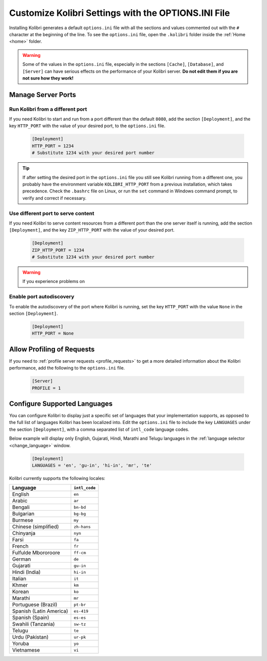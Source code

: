 .. _options_ini:

Customize Kolibri Settings with the OPTIONS.INI File
####################################################

Installing Kolibri generates a default ``options.ini`` file with all the sections and values commented out with the ``#`` character at the beginning of the line. To see the ``options.ini`` file, open the ``.kolibri`` folder inside the :ref:`Home <home>` folder. 

.. warning:: Some of the values in the  ``options.ini`` file, especially in the sections ``[Cache]``, ``[Database]``, and ``[Server]`` can have serious effects on the performance of your Kolibri server. **Do not edit them if you are not sure how they work!** 
   
.. _port:

Manage Server Ports
*******************

Run Kolibri from a different port
---------------------------------

If you need Kolibri to start and run from a port different than the default ``8080``, add the section ``[Deployment]``, and the key ``HTTP_PORT`` with the value of your desired port, to the ``options.ini`` file.

  .. code-block:: ini
    
     [Deployment]
     HTTP_PORT = 1234 
     # Substitute 1234 with your desired port number


.. tip::
  If after setting the desired port in the ``options.ini`` file you still see Kolibri running from a different one, you probably have the environment variable ``KOLIBRI_HTTP_PORT`` from a previous installation, which takes precedence. Check the ``.bashrc`` file on Linux, or run the ``set`` command in Windows command prompt, to verify and correct if necessary.  

Use different port to serve content
-----------------------------------

If you need Kolibri to serve content resources from a different port than the one server itself is running, add the section ``[Deployment]``, and the key ``ZIP_HTTP_PORT`` with the value of your desired port.

  .. code-block:: ini
    
     [Deployment]
     ZIP_HTTP_PORT = 1234 
     # Substitute 1234 with your desired port number

.. warning:: If you experience problems on 

Enable port autodiscovery
-------------------------

To enable the autodiscovery of the port where Kolibri is running, set the key ``HTTP_PORT`` with the value ``None`` in the section ``[Deployment]``.

  .. code-block:: ini
    
     [Deployment]
     HTTP_PORT = None 


.. _profile_requests_ini:


Allow Profiling of Requests
***************************

If you need to :ref:`profile server requests <profile_requests>` to get a more detailed information about the Kolibri performance, add the following to the ``options.ini`` file.


  .. code-block:: ini
    
     [Server]
     PROFILE = 1


Configure Supported Languages
*****************************

You can configure Kolibri to display just a specific set of languages that your implementation supports, as opposed to the full list of languages Kolibri has been localized into. Edit the ``options.ini`` file to include the key ``LANGUAGES`` under the section ``[Deployment]``, with a comma separated list of ``intl_code`` language codes. 

Below example will display only English, Gujarati, Hindi, Marathi and Telugu languages in the :ref:`language selector <change_language>` window.

  .. code-block:: ini
    
     [Deployment]
     LANGUAGES = 'en', 'gu-in', 'hi-in', 'mr', 'te'

Kolibri currently supports the following locales:

+---------------------------+-----------------+
| Language                  | ``intl_code``   |
+===========================+=================+
| English                   | ``en``          |
+---------------------------+-----------------+
| Arabic                    | ``ar``          |                
+---------------------------+-----------------+
| Bengali                   | ``bn-bd``       | 
+---------------------------+-----------------+
| Bulgarian                 | ``bg-bg``       | 
+---------------------------+-----------------+
| Burmese                   | ``my``          | 
+---------------------------+-----------------+
| Chinese (simplified)      | ``zh-hans``     | 
+---------------------------+-----------------+
| Chinyanja                 | ``nyn``         | 
+---------------------------+-----------------+
| Farsi                     | ``fa``          | 
+---------------------------+-----------------+
| French                    | ``fr``          | 
+---------------------------+-----------------+
| Fulfulde Mbororoore       | ``ff-cm``       | 
+---------------------------+-----------------+
| German                    | ``de``          | 
+---------------------------+-----------------+
| Gujarati                  | ``gu-in``       | 
+---------------------------+-----------------+
| Hindi (India)             | ``hi-in``       | 
+---------------------------+-----------------+
| Italian                   | ``it``          | 
+---------------------------+-----------------+
| Khmer                     | ``km``          | 
+---------------------------+-----------------+
| Korean                    | ``ko``          | 
+---------------------------+-----------------+
| Marathi                   | ``mr``          | 
+---------------------------+-----------------+
| Portuguese (Brazil)       | ``pt-br``       | 
+---------------------------+-----------------+
| Spanish (Latin America)   | ``es-419``      | 
+---------------------------+-----------------+
| Spanish (Spain)           | ``es-es``       | 
+---------------------------+-----------------+
| Swahili (Tanzania)        | ``sw-tz``       | 
+---------------------------+-----------------+
| Telugu                    | ``te``          | 
+---------------------------+-----------------+
| Urdu (Pakistan)           | ``ur-pk``       | 
+---------------------------+-----------------+
| Yoruba                    | ``yo``          | 
+---------------------------+-----------------+
| Vietnamese                | ``vi``          | 
+---------------------------+-----------------+


..    .. _content_fallback_ini:


    Add Content Fallback Directories
    ********************************

    If you need to specify alternative locations for content to be available to Kolibri after install, you can use the ``CONTENT_FALLBACK_DIRS`` variable in the ``options.ini`` file.


      .. code-block:: ini
        
         [Paths]
         CONTENT_FALLBACK_DIRS = ['/media/user/kolibri-content'; '/media/user2/kolibri-content-backup']
    
